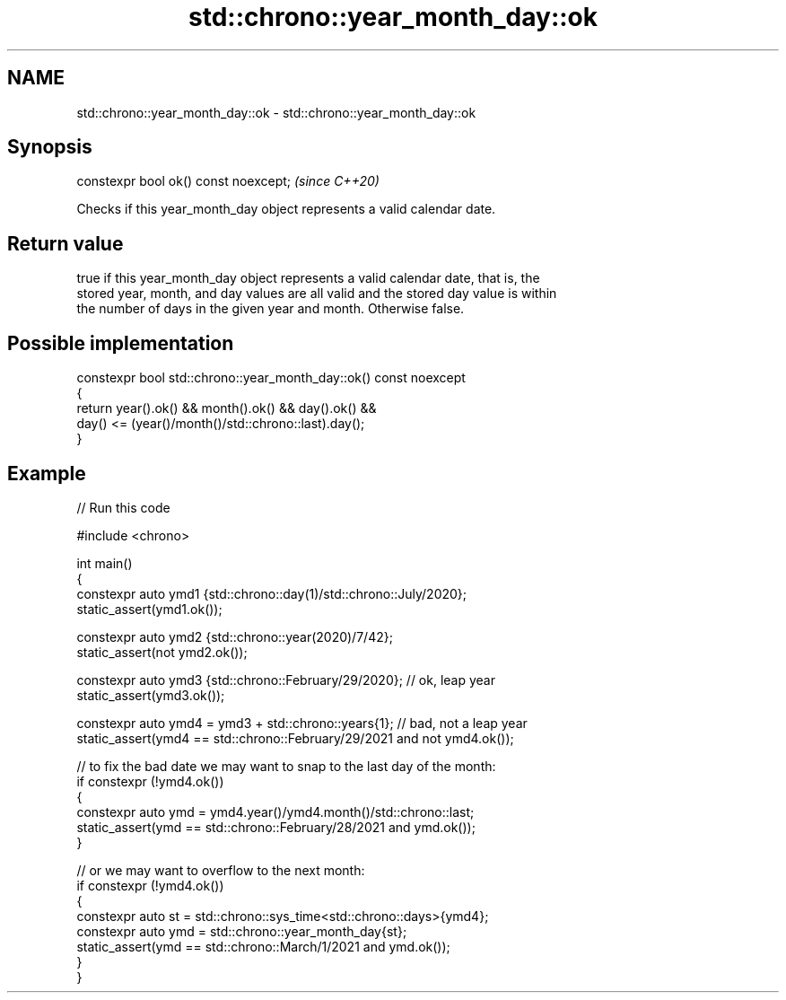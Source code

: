 .TH std::chrono::year_month_day::ok 3 "2024.06.10" "http://cppreference.com" "C++ Standard Libary"
.SH NAME
std::chrono::year_month_day::ok \- std::chrono::year_month_day::ok

.SH Synopsis
   constexpr bool ok() const noexcept;  \fI(since C++20)\fP

   Checks if this year_month_day object represents a valid calendar date.

.SH Return value

   true if this year_month_day object represents a valid calendar date, that is, the
   stored year, month, and day values are all valid and the stored day value is within
   the number of days in the given year and month. Otherwise false.

.SH Possible implementation

   constexpr bool std::chrono::year_month_day::ok() const noexcept
   {
       return year().ok() && month().ok() && day().ok() &&
           day() <= (year()/month()/std::chrono::last).day();
   }

.SH Example


// Run this code

 #include <chrono>

 int main()
 {
     constexpr auto ymd1 {std::chrono::day(1)/std::chrono::July/2020};
     static_assert(ymd1.ok());

     constexpr auto ymd2 {std::chrono::year(2020)/7/42};
     static_assert(not ymd2.ok());

     constexpr auto ymd3 {std::chrono::February/29/2020}; // ok, leap year
     static_assert(ymd3.ok());

     constexpr auto ymd4 = ymd3 + std::chrono::years{1}; // bad, not a leap year
     static_assert(ymd4 == std::chrono::February/29/2021 and not ymd4.ok());

     // to fix the bad date we may want to snap to the last day of the month:
     if constexpr (!ymd4.ok())
     {
         constexpr auto ymd = ymd4.year()/ymd4.month()/std::chrono::last;
         static_assert(ymd == std::chrono::February/28/2021 and ymd.ok());
     }

     // or we may want to overflow to the next month:
     if constexpr (!ymd4.ok())
     {
         constexpr auto st = std::chrono::sys_time<std::chrono::days>{ymd4};
         constexpr auto ymd = std::chrono::year_month_day{st};
         static_assert(ymd == std::chrono::March/1/2021 and ymd.ok());
     }
 }
